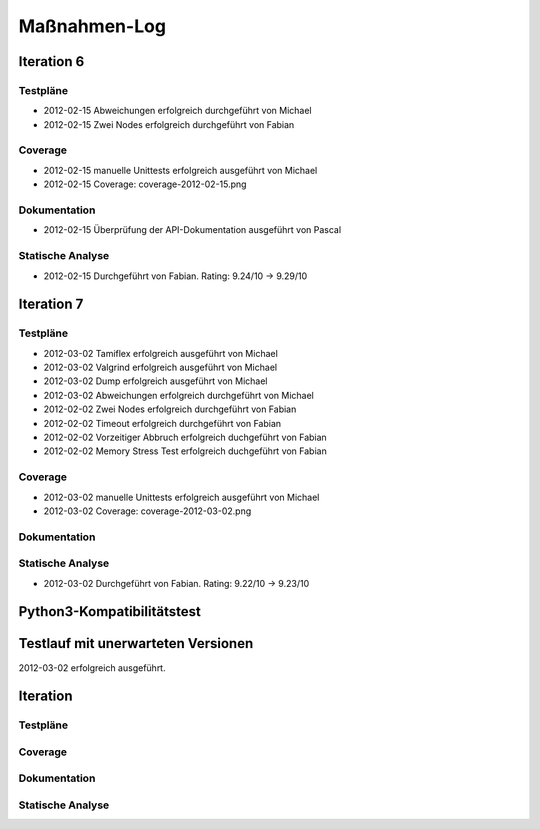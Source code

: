 ===============
 Maßnahmen-Log
===============

Iteration 6
===========

Testpläne
---------
- 2012-02-15 Abweichungen erfolgreich durchgeführt von Michael
- 2012-02-15 Zwei Nodes erfolgreich durchgeführt von Fabian

Coverage
--------
- 2012-02-15 manuelle Unittests erfolgreich ausgeführt von Michael
- 2012-02-15 Coverage: coverage-2012-02-15.png

Dokumentation
-------------
- 2012-02-15 Überprüfung der API-Dokumentation ausgeführt von Pascal

Statische Analyse
-----------------
- 2012-02-15 Durchgeführt von Fabian. Rating: 9.24/10 → 9.29/10

Iteration 7
===========

Testpläne
---------
- 2012-03-02 Tamiflex erfolgreich ausgeführt von Michael
- 2012-03-02 Valgrind erfolgreich ausgeführt von Michael
- 2012-03-02 Dump erfolgreich ausgeführt von Michael
- 2012-03-02 Abweichungen erfolgreich durchgeführt von Michael
- 2012-02-02 Zwei Nodes erfolgreich durchgeführt von Fabian
- 2012-02-02 Timeout erfolgreich durchgeführt von Fabian
- 2012-02-02 Vorzeitiger Abbruch erfolgreich duchgeführt von Fabian
- 2012-02-02 Memory Stress Test erfolgreich duchgeführt von Fabian

Coverage
--------
- 2012-03-02 manuelle Unittests erfolgreich ausgeführt von Michael
- 2012-03-02 Coverage: coverage-2012-03-02.png

Dokumentation
-------------

Statische Analyse
-----------------
- 2012-03-02 Durchgeführt von Fabian. Rating: 9.22/10 → 9.23/10

Python3-Kompatibilitätstest
===========================

Testlauf mit unerwarteten Versionen
===================================

2012-03-02 erfolgreich ausgeführt.

Iteration
=========

Testpläne
---------

Coverage
--------

Dokumentation
-------------

Statische Analyse
-----------------

